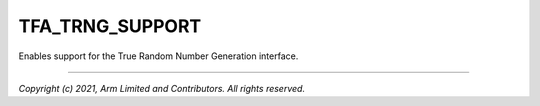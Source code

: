 TFA_TRNG_SUPPORT
================

.. default-domain:: cmake

.. variable:: TFA_TRNG_SUPPORT

Enables support for the True Random Number Generation interface.

--------------

*Copyright (c) 2021, Arm Limited and Contributors. All rights reserved.*
